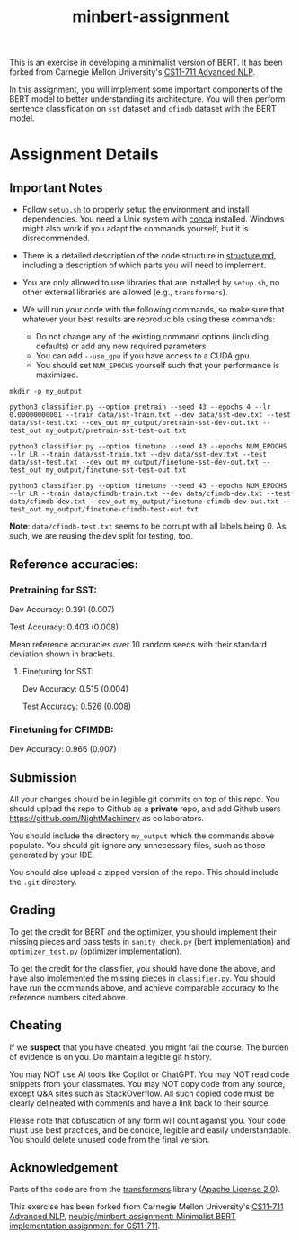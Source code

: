 #+TITLE: minbert-assignment

This is an exercise in developing a minimalist version of BERT. It has been forked from Carnegie Mellon University's [[http://phontron.com/class/anlp2021/index.html][CS11-711 Advanced NLP]].

In this assignment, you will implement some important components of the BERT model to better understanding its architecture. You will then perform sentence classification on =sst= dataset and =cfimdb= dataset with the BERT model.

* Assignment Details
** Important Notes
- Follow =setup.sh= to properly setup the environment and install dependencies. You need a Unix system with [[https://docs.conda.io/en/main/miniconda.html][conda]] installed. Windows might also work if you adapt the commands yourself, but it is disrecommended.
- There is a detailed description of the code structure in [[./structure.md][structure.md]], including a description of which parts you will need to implement.
- You are only allowed to use libraries that are installed by =setup.sh=, no other external libraries are allowed (e.g., =transformers=).
  # - You can use your own judgement to add libraries such as =icecream=, =IPython=, etc. that do not invalidate the exercise's spirit.
- We will run your code with the following commands, so make sure that whatever your best results are reproducible using these commands:
  - Do not change any of the existing command options (including defaults) or add any new required parameters.
  - You can add =--use_gpu= if you have access to a CUDA gpu.
  - You should set =NUM_EPOCHS= yourself such that your performance is maximized.
#+begin_example
mkdir -p my_output

python3 classifier.py --option pretrain --seed 43 --epochs 4 --lr 0.00000000001 --train data/sst-train.txt --dev data/sst-dev.txt --test data/sst-test.txt --dev_out my_output/pretrain-sst-dev-out.txt --test_out my_output/pretrain-sst-test-out.txt

python3 classifier.py --option finetune --seed 43 --epochs NUM_EPOCHS --lr LR --train data/sst-train.txt --dev data/sst-dev.txt --test data/sst-test.txt --dev_out my_output/finetune-sst-dev-out.txt --test_out my_output/finetune-sst-test-out.txt

python3 classifier.py --option finetune --seed 43 --epochs NUM_EPOCHS --lr LR --train data/cfimdb-train.txt --dev data/cfimdb-dev.txt --test data/cfimdb-dev.txt --dev_out my_output/finetune-cfimdb-dev-out.txt --test_out my_output/finetune-cfimdb-test-out.txt
#+end_example

*Note*: =data/cfimdb-test.txt= seems to be corrupt with all labels being 0. As such, we are reusing the dev split for testing, too.

** Reference accuracies:
*** Pretraining for SST:
Dev Accuracy: 0.391 (0.007)

Test Accuracy: 0.403 (0.008)

Mean reference accuracies over 10 random seeds with their standard deviation shown in brackets.

**** Finetuning for SST:
Dev Accuracy: 0.515 (0.004)

Test Accuracy: 0.526 (0.008)

*** Finetuning for CFIMDB:
Dev Accuracy: 0.966 (0.007)

** Submission
All your changes should be in legible git commits on top of this repo. You should upload the repo to Github as a *private* repo, and add Github users [[https://github.com/NightMachinery]] as collaborators.

You should include the directory =my_output= which the commands above populate. You should git-ignore any unnecessary files, such as those generated by your IDE.

You should also upload a zipped version of the repo. This should include the =.git= directory.

** Grading 
To get the credit for BERT and the optimizer, you should implement their missing pieces and pass tests in =sanity_check.py= (bert implementation) and =optimizer_test.py= (optimizer implementation).

To get the credit for the classifier, you should have done the above, and have also implemented the missing pieces in =classifier.py=. You should have run the commands above, and achieve comparable accuracy to the reference numbers cited above.

** Cheating
If we *suspect* that you have cheated, you might fail the course. The burden of evidence is on you. Do maintain a legible git history.

You may NOT use AI tools like Copilot or ChatGPT. You may NOT read code snippets from your classmates. You may NOT copy code from any source, except Q&A sites such as StackOverflow. All such copied code must be clearly delineated with comments and have a link back to their source.

Please note that obfuscation of any form will count against you. Your code must use best practices, and be concice, legible and easily understandable. You should delete unused code from the final version.

** Acknowledgement
Parts of the code are from the [[https://github.com/huggingface/transformers][transformers]] library ([[./LICENSE][Apache License 2.0]]).

This exercise has been forked from Carnegie Mellon University's [[http://phontron.com/class/anlp2021/index.html][CS11-711 Advanced NLP]], [[https://github.com/neubig/minbert-assignment][neubig/minbert-assignment: Minimalist BERT implementation assignment for CS11-711]].
